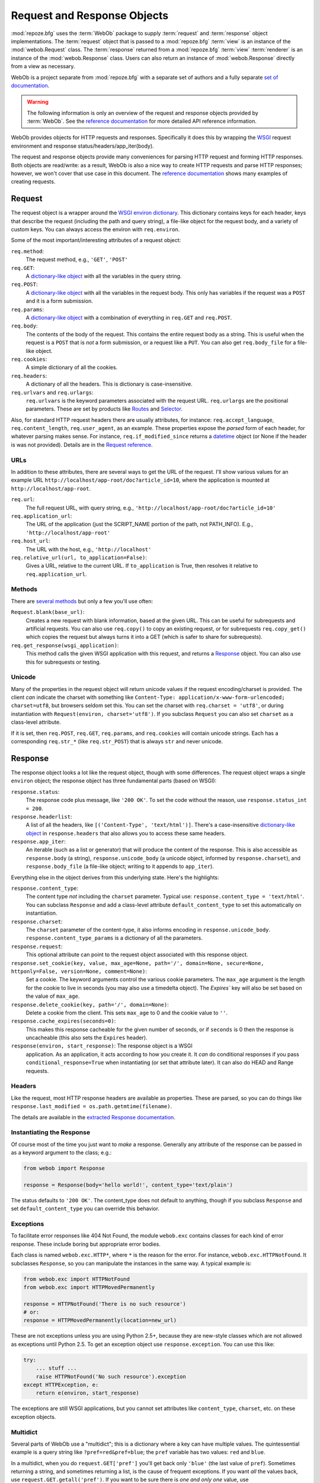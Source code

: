 .. _webob_chapter:

Request and Response Objects
============================

:mod:`repoze.bfg` uses the :term:`WebOb` package to supply
:term:`request` and :term:`response` object implementations.  The
:term:`request` object that is passed to a :mod:`repoze.bfg`
:term:`view` is an instance of the :mod:`webob.Request` class.  The
:term:`response` returned from a :mod:`repoze.bfg` :term:`view`
:term:`renderer` is an instance of the :mod:`webob.Response` class.
Users can also return an instance of :mod:`webob.Response` directly
from a view as necessary.

WebOb is a project separate from :mod:`repoze.bfg` with a separate set
of authors and a fully separate `set of documentation
<http://pythonpaste.org/webob/>`_.

.. warning:: The following information is only an overview of the
   request and response objects provided by :term:`WebOb`.  See the
   `reference documentation
   <http://pythonpaste.org/webob/reference.html>`_ for more detailed
   API reference information.

WebOb provides objects for HTTP requests and responses.  Specifically
it does this by wrapping the `WSGI <http://wsgi.org>`_ request
environment and response status/headers/app_iter(body).

The request and response objects provide many conveniences for parsing
HTTP request and forming HTTP responses.  Both objects are read/write:
as a result, WebOb is also a nice way to create HTTP requests and
parse HTTP responses; however, we won't cover that use case in this
document.  The `reference documentation
<http://pythonpaste.org/webob/reference.html>`_ shows many examples of
creating requests.

Request
~~~~~~~

The request object is a wrapper around the `WSGI environ dictionary
<http://www.python.org/dev/peps/pep-0333/#environ-variables>`_.  This
dictionary contains keys for each header, keys that describe the
request (including the path and query string), a file-like object for
the request body, and a variety of custom keys.  You can always access
the environ with ``req.environ``.

Some of the most important/interesting attributes of a request
object:

``req.method``:
    The request method, e.g., ``'GET'``, ``'POST'``

``req.GET``:
    A `dictionary-like object`_ with all the variables in the query
    string.

``req.POST``:
    A `dictionary-like object`_ with all the variables in the request
    body.  This only has variables if the request was a ``POST`` and
    it is a form submission.  

``req.params``:
    A `dictionary-like object`_ with a combination of everything in
    ``req.GET`` and ``req.POST``.

``req.body``:
    The contents of the body of the request.  This contains the entire
    request body as a string.  This is useful when the request is a
    ``POST`` that is *not* a form submission, or a request like a
    ``PUT``.  You can also get ``req.body_file`` for a file-like
    object.

``req.cookies``:
    A simple dictionary of all the cookies.

``req.headers``:
    A dictionary of all the headers.  This is dictionary is case-insensitive.

``req.urlvars`` and ``req.urlargs``:
    ``req.urlvars`` is the keyword parameters associated with the
    request URL.  ``req.urlargs`` are the positional parameters.
    These are set by products like `Routes
    <http://routes.groovie.org/>`_ and `Selector
    <http://lukearno.com/projects/selector/>`_.

.. _`dictionary-like object`: #multidict

Also, for standard HTTP request headers there are usually attributes,
for instance: ``req.accept_language``, ``req.content_length``,
``req.user_agent``, as an example.  These properties expose the
*parsed* form of each header, for whatever parsing makes sense.  For
instance, ``req.if_modified_since`` returns a `datetime
<http://python.org/doc/current/lib/datetime-datetime.html>`_ object
(or None if the header is was not provided).  Details are in the
`Request reference
<http://pythonpaste.org/webob/class-webob.Request.html>`_.

URLs
++++

In addition to these attributes, there are several ways to get the URL
of the request.  I'll show various values for an example URL
``http://localhost/app-root/doc?article_id=10``, where the application
is mounted at ``http://localhost/app-root``.

``req.url``:
    The full request URL, with query string, e.g.,
    ``'http://localhost/app-root/doc?article_id=10'``

``req.application_url``:
    The URL of the application (just the SCRIPT_NAME portion of the
    path, not PATH_INFO).  E.g., ``'http://localhost/app-root'``

``req.host_url``:
    The URL with the host, e.g., ``'http://localhost'``

``req.relative_url(url, to_application=False)``:
    Gives a URL, relative to the current URL.  If ``to_application``
    is True, then resolves it relative to ``req.application_url``.

Methods
+++++++

There are `several methods
<http://pythonpaste.org/webob/class-webob.Request.html#__init__>`_ but
only a few you'll use often:

``Request.blank(base_url)``:
    Creates a new request with blank information, based at the given
    URL.  This can be useful for subrequests and artificial requests.
    You can also use ``req.copy()`` to copy an existing request, or
    for subrequests ``req.copy_get()`` which copies the request but
    always turns it into a GET (which is safer to share for
    subrequests).

``req.get_response(wsgi_application)``:
    This method calls the given WSGI application with this request,
    and returns a `Response`_ object.  You can also use this for
    subrequests or testing.

Unicode
+++++++

Many of the properties in the request object will return unicode
values if the request encoding/charset is provided.  The client *can*
indicate the charset with something like ``Content-Type:
application/x-www-form-urlencoded; charset=utf8``, but browsers seldom
set this.  You can set the charset with ``req.charset = 'utf8'``, or
during instantiation with ``Request(environ, charset='utf8')``.  If
you subclass ``Request`` you can also set ``charset`` as a class-level
attribute.

If it is set, then ``req.POST``, ``req.GET``, ``req.params``, and
``req.cookies`` will contain unicode strings.  Each has a
corresponding ``req.str_*`` (like ``req.str_POST``) that is always
``str`` and never unicode.

Response
~~~~~~~~

The response object looks a lot like the request object, though with
some differences.  The request object wraps a single ``environ``
object; the response object has three fundamental parts (based on
WSGI):

``response.status``:
    The response code plus message, like ``'200 OK'``.  To set the
    code without the reason, use ``response.status_int = 200``.

``response.headerlist``:
    A list of all the headers, like ``[('Content-Type',
    'text/html')]``.  There's a case-insensitive `dictionary-like
    object`_ in ``response.headers`` that also allows you to access
    these same headers.

``response.app_iter``:
    An iterable (such as a list or generator) that will produce the
    content of the response.  This is also accessible as
    ``response.body`` (a string), ``response.unicode_body`` (a
    unicode object, informed by ``response.charset``), and
    ``response.body_file`` (a file-like object; writing to it appends
    to ``app_iter``).

Everything else in the object derives from this underlying state.
Here's the highlights:

``response.content_type``:
    The content type *not* including the ``charset`` parameter.
    Typical use: ``response.content_type = 'text/html'``.  You can
    subclass ``Response`` and add a class-level attribute
    ``default_content_type`` to set this automatically on
    instantiation.

``response.charset``:
    The ``charset`` parameter of the content-type, it also informs
    encoding in ``response.unicode_body``.
    ``response.content_type_params`` is a dictionary of all the
    parameters.

``response.request``:
    This optional attribute can point to the request object associated
    with this response object.

``response.set_cookie(key, value, max_age=None, path='/', domain=None, secure=None, httponly=False, version=None, comment=None)``:
    Set a cookie.  The keyword arguments control the various cookie
    parameters.  The ``max_age`` argument is the length for the cookie
    to live in seconds (you may also use a timedelta object).  The
    `Expires`` key will also be set based on the value of ``max_age``.

``response.delete_cookie(key, path='/', domain=None)``:
    Delete a cookie from the client.  This sets ``max_age`` to 0 and
    the cookie value to ``''``.

``response.cache_expires(seconds=0)``:
    This makes this response cacheable for the given number of seconds,
    or if ``seconds`` is 0 then the response is uncacheable (this also
    sets the ``Expires`` header).

``response(environ, start_response)``: The response object is a WSGI
    application.  As an application, it acts according to how you
    create it.  It *can* do conditional responses if you pass
    ``conditional_response=True`` when instantiating (or set that
    attribute later).  It can also do HEAD and Range requests.

Headers
+++++++

Like the request, most HTTP response headers are available as
properties.  These are parsed, so you can do things like
``response.last_modified = os.path.getmtime(filename)``.

The details are available in the `extracted Response documentation
<http://pythonpaste.org/webob/class-webob.Response.html>`_.

Instantiating the Response
++++++++++++++++++++++++++

Of course most of the time you just want to *make* a response.  
Generally any attribute of the response can be passed in as a keyword
argument to the class; e.g.:

.. code-block:: python

  from webob import Response

  response = Response(body='hello world!', content_type='text/plain')

The status defaults to ``'200 OK'``.  The content_type does not
default to anything, though if you subclass ``Response`` and set
``default_content_type`` you can override this behavior.

Exceptions
++++++++++

To facilitate error responses like 404 Not Found, the module
``webob.exc`` contains classes for each kind of error response.  These
include boring but appropriate error bodies.

Each class is named ``webob.exc.HTTP*``, where ``*`` is the reason for
the error.  For instance, ``webob.exc.HTTPNotFound``.  It subclasses
``Response``, so you can manipulate the instances in the same way.  A
typical example is:

.. code-block:: python

    from webob.exc import HTTPNotFound
    from webob.exc import HTTPMovedPermanently

    response = HTTPNotFound('There is no such resource')
    # or:
    response = HTTPMovedPermanently(location=new_url)

These are not exceptions unless you are using Python 2.5+, because
they are new-style classes which are not allowed as exceptions until
Python 2.5.  To get an exception object use ``response.exception``.
You can use this like:

.. code-block:: python

    try:
        ... stuff ...
        raise HTTPNotFound('No such resource').exception
    except HTTPException, e:
        return e(environ, start_response)

The exceptions are still WSGI applications, but you cannot set
attributes like ``content_type``, ``charset``, etc. on these exception
objects.

Multidict
+++++++++

Several parts of WebOb use a "multidict"; this is a dictionary where a
key can have multiple values.  The quintessential example is a query
string like ``?pref=red&pref=blue``; the ``pref`` variable has two
values: ``red`` and ``blue``.

In a multidict, when you do ``request.GET['pref']`` you'll get back
only ``'blue'`` (the last value of ``pref``).  Sometimes returning a
string, and sometimes returning a list, is the cause of frequent
exceptions.  If you want *all* the values back, use
``request.GET.getall('pref')``.  If you want to be sure there is *one
and only one* value, use ``request.GET.getone('pref')``, which will
raise an exception if there is zero or more than one value for
``pref``.

When you use operations like ``request.GET.items()`` you'll get back
something like ``[('pref', 'red'), ('pref', 'blue')]``.  All the
key/value pairs will show up.  Similarly ``request.GET.keys()``
returns ``['pref', 'pref']``.  Multidict is a view on a list of
tuples; all the keys are ordered, and all the values are ordered.

Special :mod:`repoze.bfg` Attributes Added to the Request
---------------------------------------------------------

:mod:`repoze.bfg` adds special attributes to a request as the result
of :term:`traversal`.  See :ref:`traversal_related_side_effects` for a
list of attributes added to the request by :mod:`repoze.bfg` itself.

